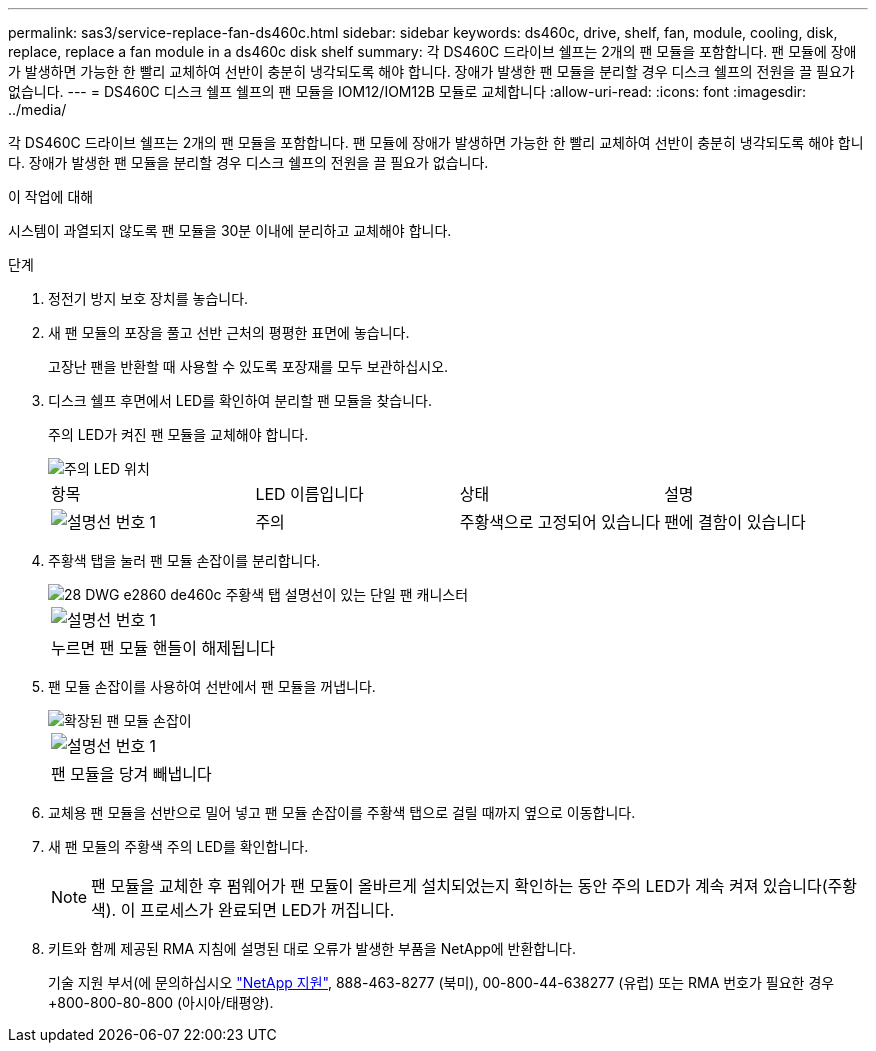 ---
permalink: sas3/service-replace-fan-ds460c.html 
sidebar: sidebar 
keywords: ds460c, drive, shelf, fan, module, cooling, disk, replace, replace a fan module in a ds460c disk shelf 
summary: 각 DS460C 드라이브 쉘프는 2개의 팬 모듈을 포함합니다. 팬 모듈에 장애가 발생하면 가능한 한 빨리 교체하여 선반이 충분히 냉각되도록 해야 합니다. 장애가 발생한 팬 모듈을 분리할 경우 디스크 쉘프의 전원을 끌 필요가 없습니다. 
---
= DS460C 디스크 쉘프 쉘프의 팬 모듈을 IOM12/IOM12B 모듈로 교체합니다
:allow-uri-read: 
:icons: font
:imagesdir: ../media/


[role="lead"]
각 DS460C 드라이브 쉘프는 2개의 팬 모듈을 포함합니다. 팬 모듈에 장애가 발생하면 가능한 한 빨리 교체하여 선반이 충분히 냉각되도록 해야 합니다. 장애가 발생한 팬 모듈을 분리할 경우 디스크 쉘프의 전원을 끌 필요가 없습니다.

.이 작업에 대해
시스템이 과열되지 않도록 팬 모듈을 30분 이내에 분리하고 교체해야 합니다.

.단계
. 정전기 방지 보호 장치를 놓습니다.
. 새 팬 모듈의 포장을 풀고 선반 근처의 평평한 표면에 놓습니다.
+
고장난 팬을 반환할 때 사용할 수 있도록 포장재를 모두 보관하십시오.

. 디스크 쉘프 후면에서 LED를 확인하여 분리할 팬 모듈을 찾습니다.
+
주의 LED가 켜진 팬 모듈을 교체해야 합니다.

+
image::../media/28_dwg_e2860_de460c_single_fan_canister_with_led_callout.gif[주의 LED 위치]

+
|===


| 항목 | LED 이름입니다 | 상태 | 설명 


 a| 
image:../media/legend_icon_01.png["설명선 번호 1"]
| 주의  a| 
주황색으로 고정되어 있습니다
 a| 
팬에 결함이 있습니다

|===
. 주황색 탭을 눌러 팬 모듈 손잡이를 분리합니다.
+
image::../media/28_dwg_e2860_de460c_single_fan_canister_with_orange_tab_callout.gif[28 DWG e2860 de460c 주황색 탭 설명선이 있는 단일 팬 캐니스터]

+
|===


 a| 
image:../media/legend_icon_01.png["설명선 번호 1"]
| 누르면 팬 모듈 핸들이 해제됩니다 
|===
. 팬 모듈 손잡이를 사용하여 선반에서 팬 모듈을 꺼냅니다.
+
image::../media/28_dwg_e2860_de460c_fan_canister_handle_with_callout.gif[확장된 팬 모듈 손잡이]

+
|===


 a| 
image:../media/legend_icon_01.png["설명선 번호 1"]
| 팬 모듈을 당겨 빼냅니다 
|===
. 교체용 팬 모듈을 선반으로 밀어 넣고 팬 모듈 손잡이를 주황색 탭으로 걸릴 때까지 옆으로 이동합니다.
. 새 팬 모듈의 주황색 주의 LED를 확인합니다.
+

NOTE: 팬 모듈을 교체한 후 펌웨어가 팬 모듈이 올바르게 설치되었는지 확인하는 동안 주의 LED가 계속 켜져 있습니다(주황색). 이 프로세스가 완료되면 LED가 꺼집니다.

. 키트와 함께 제공된 RMA 지침에 설명된 대로 오류가 발생한 부품을 NetApp에 반환합니다.
+
기술 지원 부서(에 문의하십시오 https://mysupport.netapp.com/site/global/dashboard["NetApp 지원"], 888-463-8277 (북미), 00-800-44-638277 (유럽) 또는 RMA 번호가 필요한 경우 +800-800-80-800 (아시아/태평양).


